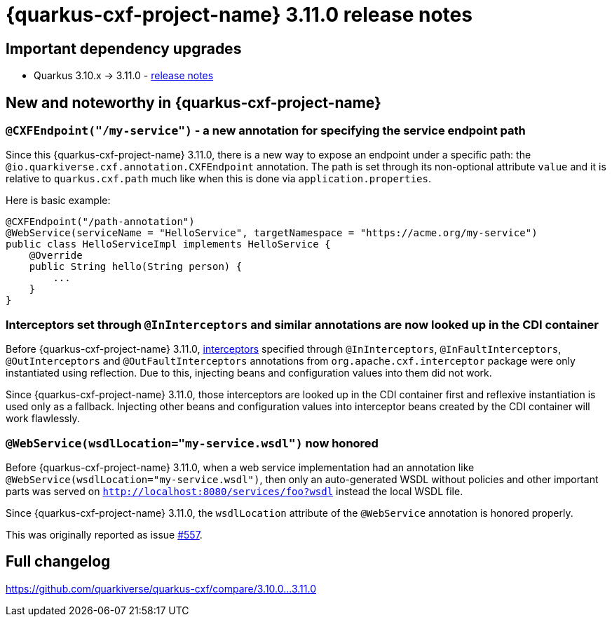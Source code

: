 = {quarkus-cxf-project-name} 3.11.0 release notes

== Important dependency upgrades

* Quarkus 3.10.x -> 3.11.0 - https://quarkus.io/blog/quarkus-3-11-0-released/[release notes]

== New and noteworthy in {quarkus-cxf-project-name}

=== `@CXFEndpoint("/my-service")` - a new annotation for specifying the service endpoint path

Since this {quarkus-cxf-project-name} 3.11.0, there is a new way to expose an endpoint under a specific path:
the `@io.quarkiverse.cxf.annotation.CXFEndpoint` annotation.
The path is set through its non-optional attribute `value` and it is relative to `quarkus.cxf.path` much like when this is done via `application.properties`.

Here is basic example:

[source,java]
----
@CXFEndpoint("/path-annotation")
@WebService(serviceName = "HelloService", targetNamespace = "https://acme.org/my-service")
public class HelloServiceImpl implements HelloService {
    @Override
    public String hello(String person) {
        ...
    }
}
----

=== Interceptors set through `@InInterceptors` and similar annotations are now looked up in the CDI container

Before {quarkus-cxf-project-name} 3.11.0, xref:user-guide/cxf-interceptors-and-features.adoc[interceptors] specified through `@InInterceptors`, `@InFaultInterceptors`, `@OutInterceptors` and `@OutFaultInterceptors` annotations from `org.apache.cxf.interceptor` package
were only instantiated using reflection.
Due to this, injecting beans and configuration values into them did not work.

Since {quarkus-cxf-project-name} 3.11.0, those interceptors are looked up in the CDI container first
and reflexive instantiation is used only as a fallback.
Injecting other beans and configuration values into interceptor beans created by the CDI container will work flawlessly.

=== `@WebService(wsdlLocation="my-service.wsdl")` now honored

Before {quarkus-cxf-project-name} 3.11.0, when a web service implementation had an annotation like `@WebService(wsdlLocation="my-service.wsdl")`,
then only an auto-generated WSDL without policies and other important parts was served on `http://localhost:8080/services/foo?wsdl`
instead the local WSDL file.

Since {quarkus-cxf-project-name} 3.11.0, the `wsdlLocation` attribute of the `@WebService` annotation is honored properly.

This was originally reported as issue https://github.com/quarkiverse/quarkus-cxf/issues/557[#557].

== Full changelog

https://github.com/quarkiverse/quarkus-cxf/compare/3.10.0+++...+++3.11.0
